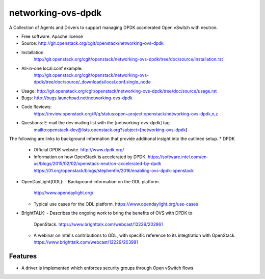 ===================
networking-ovs-dpdk
===================

A Collection of Agents and Drivers to support managing DPDK accelerated Open
vSwitch with neutron.

* Free software: Apache license
* Source: http://git.openstack.org/cgit/openstack/networking-ovs-dpdk
* Installation:
   http://git.openstack.org/cgit/openstack/networking-ovs-dpdk/tree/doc/source/installation.rst
* All-in-one local.conf example:
   http://git.openstack.org/cgit/openstack/networking-ovs-dpdk/tree/doc/source/_downloads/local.conf.single_node
* Usage: http://git.openstack.org/cgit/openstack/networking-ovs-dpdk/tree/doc/source/usage.rst
* Bugs: http://bugs.launchpad.net/networking-ovs-dpdk
* Code Reviews:
   https://review.openstack.org/#/q/status:open+project:openstack/networking-ovs-dpdk,n,z
* Questions: E-mail the dev mailing list with the [networking-ovs-dpdk] tag
             mailto:openstack-dev@lists.openstack.org?subject=[networking-ovs-dpdk]

The following are links to background information that provide additional
insight into the outlined setup.
* DPDK
  - Official DPDK website.
    http://www.dpdk.org/
  - Information on how OpenStack is accelerated by DPDK.
    https://software.intel.com/en-us/blogs/2015/02/02/openstack-neutron-accelerated-by-dpdk
    https://01.org/openstack/blogs/stephenfin/2016/enabling-ovs-dpdk-openstack
* OpenDayLight(ODL):
  - Background information on the ODL platform.
    http://www.opendaylight.org/
  - Typical use cases for the ODL platform.
    https://www.opendaylight.org/use-cases
* BrightTALK:
  - Describes the ongoing work to bring the benefits of OVS with DPDK to
    OpenStack.
    https://www.brighttalk.com/webcast/12229/202961
  - A webinar on Intel's contributions to ODL, with specific reference to its
    integtration with OpenStack.
    https://www.brighttalk.com/webcast/12229/203981

Features
--------
* A driver is implemented which enforces security groups through Open vSwitch flows

